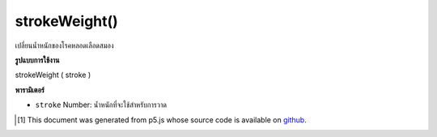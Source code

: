 .. raw:: html

	<script src="https://sketch.netpie.io/widget/p5-widget.js"></script>

strokeWeight()
==============

เปลี่ยนน้ำหนักของโรคหลอดเลือดสมอง

.. Change weight of stroke

**รูปแบบการใช้งาน**

strokeWeight ( stroke )

**พารามิเตอร์**

- ``stroke``  Number: น้ำหนักที่จะใช้สำหรับการวาด

.. ``stroke``  Number: weight to be used for drawing

.. raw:: html

	<script type="text/p5" data-autoplay data-hide-sourcecode>
	function setup(){
	  createCanvas(200, 400, WEBGL);
	  setAttributes('antialias', true);
	}
	
	function draw(){
	  background(0);
	  noStroke();
	  translate(0,-100,0);
	  stroke(240,150,150);
	  fill(100,100,240);
	  push();
	  strokeWeight(8);
	  rotateX(frameCount * 0.01);
	  rotateY(frameCount * 0.01);
	  sphere(75);
	  pop();
	  push();
	  translate(0,200,0);
	  strokeWeight(1);
	  rotateX(frameCount * 0.01);
	  rotateY(frameCount * 0.01);
	  sphere(75);
	  pop();
	}
	

	</script>

	<br><br>

..  [#f1] This document was generated from p5.js whose source code is available on `github <https://github.com/processing/p5.js>`_.
